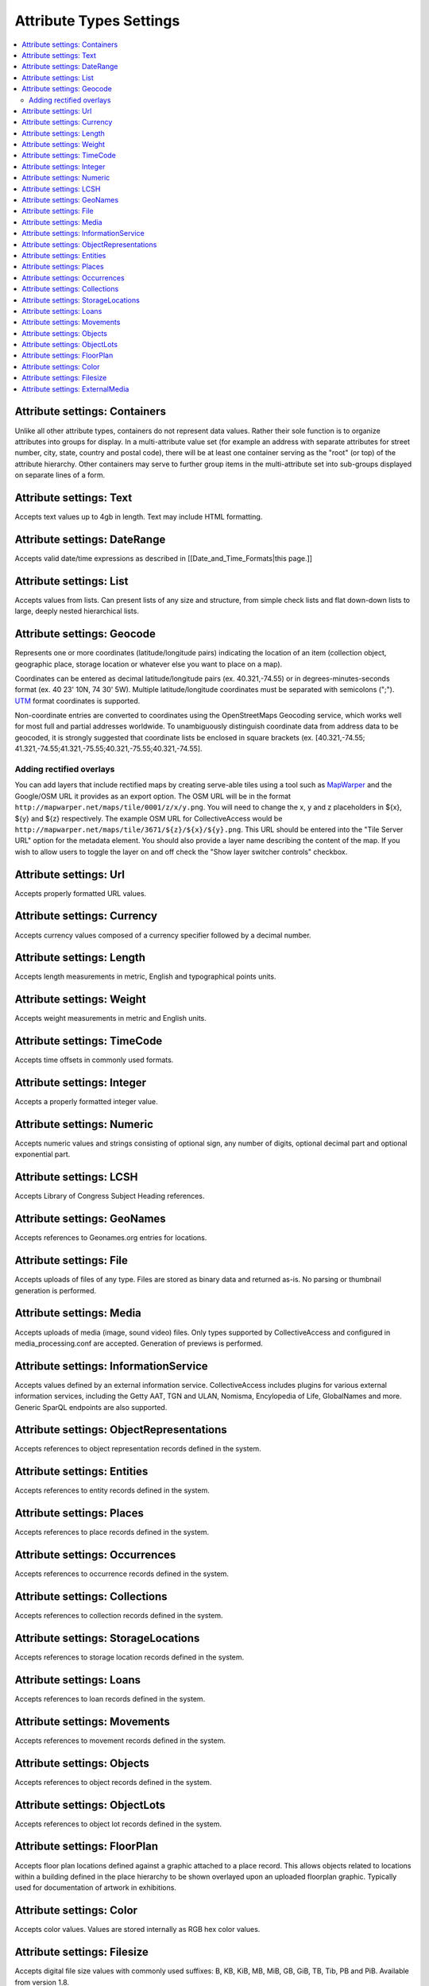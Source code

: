 Attribute Types Settings
========================

.. contents::
   :local:

Attribute settings: Containers
------------------------------
Unlike all other attribute types, containers do not represent data values. Rather their sole function is to organize attributes into groups for display. In a multi-attribute value set (for example an address with separate attributes for street number, city, state, country and postal code), there will be at least one container serving as the "root" (or top) of the attribute hierarchy. Other containers may serve to further group items in the multi-attribute set into sub-groups displayed on separate lines of a form.

.. csv-table::
   :widths: auto
   :header-rows: 1
   :file: container_settings.csv

Attribute settings: Text
------------------------

Accepts text values up to 4gb in length. Text may include HTML formatting.

.. csv-table::
   :widths: auto
   :header-rows: 1
   :file: text_settings.csv

Attribute settings: DateRange
-----------------------------

Accepts valid date/time expressions as described in [[Date_and_Time_Formats|this page.]]

.. csv-table::
   :widths: auto
   :header-rows: 1
   :file: daterange_settings.csv

Attribute settings: List
------------------------

Accepts values from lists. Can present lists of any size and structure, from simple check lists and flat down-down lists to large, deeply nested hierarchical lists.

.. csv-table::
   :widths: auto
   :header-rows: 1
   :file: list_settings.csv

Attribute settings: Geocode
---------------------------

Represents one or more coordinates (latitude/longitude pairs) indicating the location of an item (collection object, geographic place, storage location or whatever else you want to place on a map).

Coordinates can be entered as decimal latitude/longitude pairs (ex. 40.321,-74.55) or in degrees-minutes-seconds format (ex. 40 23' 10N, 74 30' 5W). Multiple latitude/longitude coordinates must be separated with semicolons (";"). `UTM <https://en.wikipedia.org/wiki/Universal_Transverse_Mercator_coordinate_system>`_ format coordinates is supported.

Non-coordinate entries are converted to coordinates using the OpenStreetMaps Geocoding service, which works well for most full and partial addresses worldwide. To unambiguously distinguish coordinate data from address data to be geocoded, it is strongly suggested that coordinate lists be enclosed in square brackets (ex. [40.321,-74.55; 41.321,-74.55;41.321,-75.55;40.321,-75.55;40.321,-74.55].


Adding rectified overlays
^^^^^^^^^^^^^^^^^^^^^^^^^

You can add layers that include rectified maps by creating serve-able tiles using a tool such as `MapWarper <http://mapwarper.net>`_ and the Google/OSM URL it provides as an export option. The OSM URL will be in the format ``http://mapwarper.net/maps/tile/0001/z/x/y.png``. You will need to change the x, y and z placeholders in ${x}, ${y} and ${z} respectively. The example OSM URL for CollectiveAccess would be ``http://mapwarper.net/maps/tile/3671/${z}/${x}/${y}.png``. This URL should be entered into the "Tile Server URL" option for the metadata element. You should also provide a layer name describing the content of the map. If you wish to allow users to toggle the layer on and off check the "Show layer switcher controls" checkbox.

.. csv-table::
   :widths: auto
   :header-rows: 1
   :file: geocode_settings.csv

Attribute settings: Url
-----------------------

Accepts properly formatted URL values.

.. csv-table::
   :widths: auto
   :header-rows: 1
   :file: url_settings.csv

Attribute settings: Currency
----------------------------

Accepts currency values composed of a currency specifier followed by a decimal number.

.. csv-table::
   :widths: auto
   :header-rows: 1
   :file: currency_settings.csv

Attribute settings: Length
--------------------------

Accepts length measurements in metric, English and typographical points units.

.. csv-table::
   :widths: auto
   :header-rows: 1
   :file: length_settings.csv

Attribute settings: Weight
--------------------------

Accepts weight measurements in metric and English units.

.. csv-table::
   :widths: auto
   :header-rows: 1
   :file: weight_settings.csv

Attribute settings: TimeCode
----------------------------

Accepts time offsets in commonly used formats.

.. csv-table::
   :widths: auto
   :header-rows: 1
   :file: timecode_settings.csv

Attribute settings: Integer
---------------------------

Accepts a properly formatted integer value.

.. csv-table::
   :widths: auto
   :header-rows: 1
   :file: integer_settings.csv

Attribute settings: Numeric
---------------------------

Accepts numeric values and strings consisting of optional sign, any number of digits, optional decimal part and optional exponential part.

.. csv-table::
   :widths: auto
   :header-rows: 1
   :file: numeric_settings.csv

Attribute settings: LCSH
------------------------

Accepts Library of Congress Subject Heading references.

.. csv-table::
   :widths: auto
   :header-rows: 1
   :file: lcsh_settings.csv

Attribute settings: GeoNames
----------------------------

Accepts references to Geonames.org entries for locations.

.. csv-table::
   :widths: auto
   :header-rows: 1
   :file: geonames_settings.csv

Attribute settings: File
------------------------

Accepts uploads of files of any type. Files are stored as binary data and returned as-is. No parsing or thumbnail generation is performed. 

.. csv-table::
   :widths: auto
   :header-rows: 1
   :file: file_settings.csv

Attribute settings: Media
-------------------------

Accepts uploads of media (image, sound video) files. Only types supported by CollectiveAccess and configured in media_processing.conf are accepted. Generation of previews is performed.

.. csv-table::
   :widths: auto
   :header-rows: 1
   :file: media_settings.csv

Attribute settings: InformationService
--------------------------------------

Accepts values defined by an external information service. CollectiveAccess includes plugins for various external information services, including the Getty AAT, TGN and ULAN, Nomisma, Encylopedia of Life, GlobalNames and more. Generic SparQL endpoints are also supported.

.. csv-table::
   :widths: auto
   :header-rows: 1
   :file: information_service_settings.csv

Attribute settings: ObjectRepresentations
-----------------------------------------

Accepts references to object representation records defined in the system.

.. csv-table::
   :widths: auto
   :header-rows: 1
   :file: object_representations_settings.csv
   
Attribute settings: Entities
----------------------------

Accepts references to entity records defined in the system.

.. csv-table::
   :widths: auto
   :header-rows: 1
   :file: entities_settings.csv
   
Attribute settings: Places
----------------------------

Accepts references to place records defined in the system.

.. csv-table::
   :widths: auto
   :header-rows: 1
   :file: places_settings.csv

Attribute settings: Occurrences
-------------------------------

Accepts references to occurrence records defined in the system.

.. csv-table::
   :widths: auto
   :header-rows: 1
   :file: occurrences_settings.csv

Attribute settings: Collections
-------------------------------

Accepts references to collection records defined in the system.

.. csv-table::
   :widths: auto
   :header-rows: 1
   :file: collections_settings.csv

Attribute settings: StorageLocations
------------------------------------

Accepts references to storage location records defined in the system.

.. csv-table::
   :widths: auto
   :header-rows: 1
   :file: storage_locations_settings.csv

Attribute settings: Loans
-------------------------

Accepts references to loan records defined in the system.

.. csv-table::
   :widths: auto
   :header-rows: 1
   :file: loans_settings.csv

Attribute settings: Movements
-----------------------------

Accepts references to movement records defined in the system.

.. csv-table::
   :widths: auto
   :header-rows: 1
   :file: movements_settings.csv

Attribute settings: Objects
---------------------------

Accepts references to object records defined in the system.

.. csv-table::
   :widths: auto
   :header-rows: 1
   :file: objects_settings.csv

Attribute settings: ObjectLots
------------------------------

Accepts references to object lot records defined in the system.

.. csv-table::
   :widths: auto
   :header-rows: 1
   :file: object_lots_settings.csv
   
Attribute settings: FloorPlan
-----------------------------

Accepts floor plan locations defined against a graphic attached to a place record. This allows objects related to locations within a building defined in the place hierarchy to be shown overlayed upon an uploaded floorplan graphic. Typically used for documentation of artwork in exhibitions. 

.. csv-table::
   :widths: auto
   :header-rows: 1
   :file: floorplan_settings.csv

Attribute settings: Color
---------------------------

Accepts color values. Values are stored internally as RGB hex color values.

.. csv-table::
   :widths: auto
   :header-rows: 1
   :file: color_settings.csv
   
Attribute settings: Filesize
-----------------------------

Accepts digital file size values with commonly used suffixes: B, KB, KiB, MB, MiB, GB, GiB, TB, Tib, PB and PiB. Available from version 1.8.

.. csv-table::
   :widths: auto
   :header-rows: 1
   :file: filesize_settings.csv
   
Attribute settings: ExternalMedia
---------------------------------

Accepts URLs to media stored on external services such as YouTube and Vimeo. Can parse URLs and generate embed tags. Available from version 1.8.

.. csv-table::
   :widths: auto
   :header-rows: 1
   :file: external_media_settings.csv
   
